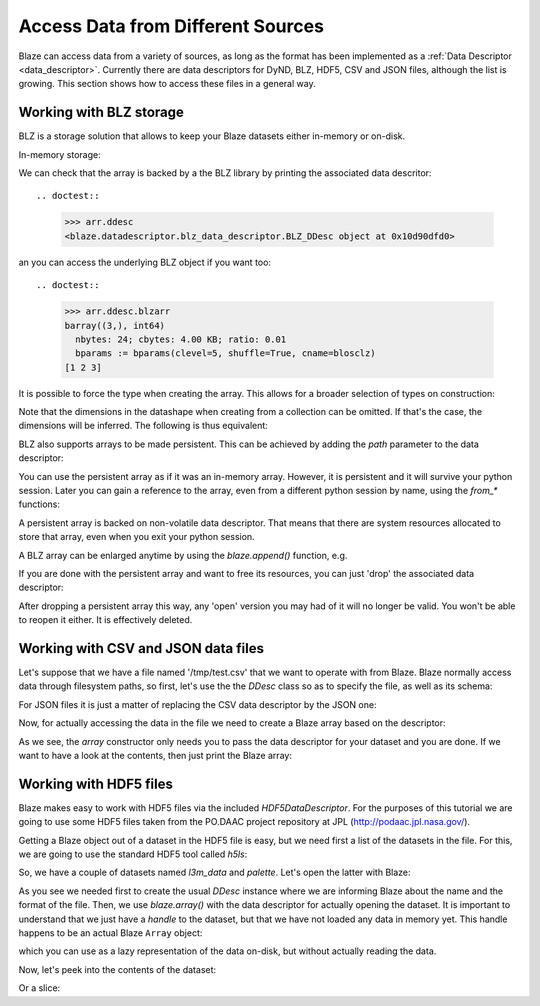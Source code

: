 ===================================
Access Data from Different Sources
===================================

Blaze can access data from a variety of sources, as long as the format
has been implemented as a :ref:`Data Descriptor <data_descriptor>`.
Currently there are data descriptors for DyND, BLZ, HDF5, CSV and JSON
files, although the list is growing.  This section shows how to access
these files in a general way.

Working with BLZ storage
------------------------

BLZ is a storage solution that allows to keep your Blaze datasets
either in-memory or on-disk.

In-memory storage:

.. doctest::

  >>> import blz
  >>> ddesc = blaze.BLZ_DDesc(mode='w', bparams=blz.bparams(clevel=5))
  >>> arr = blaze.array([1, 2, 3], ddesc=ddesc)
  >>> print(arr)
  [1 2 3]

We can check that the array is backed by a the BLZ library by printing
the associated data descritor::

.. doctest::

  >>> arr.ddesc
  <blaze.datadescriptor.blz_data_descriptor.BLZ_DDesc object at 0x10d90dfd0>

an you can access the underlying BLZ object if you want too::

.. doctest::

  >>> arr.ddesc.blzarr
  barray((3,), int64)
    nbytes: 24; cbytes: 4.00 KB; ratio: 0.01
    bparams := bparams(clevel=5, shuffle=True, cname=blosclz)
  [1 2 3]

It is possible to force the type when creating the array. This
allows for a broader selection of types on construction:

.. doctest::

  >>> e = blaze.array([1, 2, 3], dshape='3 * float32', ddesc=ddesc)
  >>> e
  array([ 1.,  2.,  3.],
        dshape='3 * float32')

Note that the dimensions in the datashape when creating from a
collection can be omitted. If that's the case, the dimensions will be
inferred. The following is thus equivalent:

.. doctest::

  >>> f = blaze.array([1, 2, 3], dshape='float32')
  >>> f
  array([ 1.,  2.,  3.],
        dshape='3 * float32')

BLZ also supports arrays to be made persistent. This can be achieved
by adding the `path` parameter to the data descriptor:

.. doctest::

  >>> ddesc = blaze.BLZ_DDesc(path='myarray.blz', mode='w')
  >>> f = blaze.array([ 1, 2, 3], dshape='float32', ddesc=ddesc)
  >>> f
  array([ 1.,  2.,  3.],
        dshape='3 * float32')

You can use the persistent array as if it was an in-memory
array. However, it is persistent and it will survive your python
session. Later you can gain a reference to the array, even from a
different python session by name, using the `from_*` functions:

.. doctest::

  >>> ddesc = blaze.BLZ_DDesc(path='myarray.blz', mode='a')
  >>> g = blaze.array(ddesc)
  >>> g
  array([ 1.,  2.,  3.],
        dshape='3 * float32')

A persistent array is backed on non-volatile data descriptor. That
means that there are system resources allocated to store that array,
even when you exit your python session.

A BLZ array can be enlarged anytime by using the `blaze.append()`
function, e.g.

.. doctest::

  >>> blaze.append(g, [4,5,6])
  >>> g
  array([ 1.,  2.,  3.,  4.,  5.,  6.],
        dshape='6 * float32')

If you are done with the persistent array and want to free
its resources, you can just 'drop' the associated data descriptor:

.. doctest::

  >>> blaze.drop(g.ddesc)

After dropping a persistent array this way, any 'open' version you may
had of it will no longer be valid. You won't be able to reopen it
either. It is effectively deleted.


Working with CSV and JSON data files
------------------------------------

Let's suppose that we have a file named '/tmp/test.csv' that we want
to operate with from Blaze.  Blaze normally access data through
filesystem paths, so first, let's use the the `DDesc` class so as to
specify the file, as well as its schema:

.. doctest::

  >>> csv_schema = "{ f0: string, f1: string, f2: int16, f3: bool }"
  >>> ddesc = blaze.CSV_DDesc(path='test.csv', schema=csv_schema)

For JSON files it is just a matter of replacing the CSV data
descriptor by the JSON one:

.. doctest::

  >>> json_schema = "var * int8"
  >>> ddesc = blaze.CSV_DDesc(path='test.json', schema=json_schema)

Now, for actually accessing the data in the file we need to create a
Blaze array based on the descriptor:

.. doctest::

  >>> arr = blaze.array(ddesc)

As we see, the `array` constructor only needs you to pass the data
descriptor for your dataset and you are done.  If we want to have a
look at the contents, then just print the Blaze array:

.. doctest::

  >>> arr.ddesc.dynd_arr()  # workaround for flaky blaze print function
  nd.array([["k1", "v1", 1, false], ["k2", "v2", 2, true], ["k3", "v3", 3, false]], type="var * {f0 : string, f1 : string, f2 : int16, f3 : bool}")


Working with HDF5 files
-----------------------

Blaze makes easy to work with HDF5 files via the included
`HDF5DataDescriptor`.  For the purposes of this tutorial we are going
to use some HDF5 files taken from the PO.DAAC project repository at
JPL (http://podaac.jpl.nasa.gov/).

Getting a Blaze object out of a dataset in the HDF5 file is easy, but
we need first a list of the datasets in the file.  For this, we are
going to use the standard HDF5 tool called `h5ls`:

.. doctest::

  >>> !h5ls test-daac.h5
  l3m_data                 Dataset {180, 360}
  palette                  Dataset {3, 256}

So, we have a couple of datasets named `l3m_data` and `palette`.
Let's open the latter with Blaze:

.. doctest::

  >>> ddesc = blaze.HDF5_DDesc("test-daac.h5", datapath="/palette")
  >>> palette = blaze.array(ddesc)

As you see we needed first to create the usual `DDesc` instance where
we are informing Blaze about the name and the format of the file.
Then, we use `blaze.array()` with the data descriptor for actually
opening the dataset.  It is important to understand that we just have
a *handle* to the dataset, but that we have not loaded any data in
memory yet.  This handle happens to be an actual Blaze ``Array``
object:

.. doctest::

  >>> type(palette)
  >>> blaze.objects.array.Array

which you can use as a lazy representation of the data on-disk, but
without actually reading the data.

Now, let's peek into the contents of the dataset:

.. doctest::

  >>> palette[1,1]
  array(255,
        dshape='uint8')

Or a slice:

.. doctest::

  >>> palette[1:3, 4:6]
  array([[255,   0],
         [255, 207]],
        dshape='2 * 2 * uint8')


